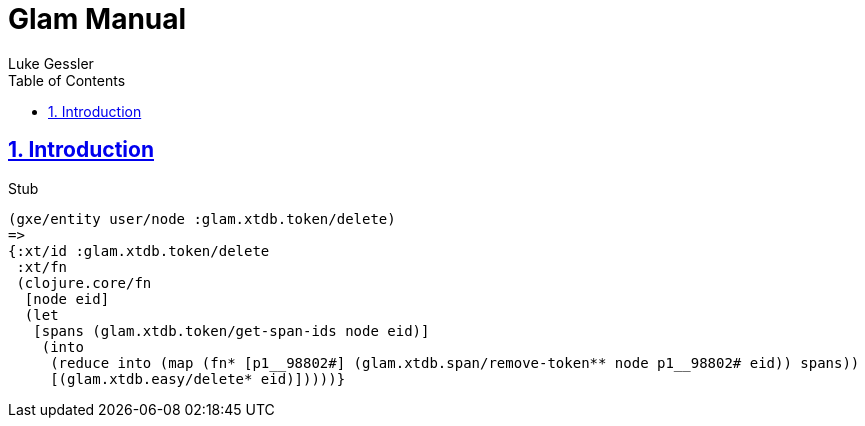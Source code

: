 = Glam Manual
:author: Luke Gessler
:lang: en
:encoding: UTF-8
:doctype: book
:toc: left
:toclevels: 3
:sectlinks:
:sectanchors:
:leveloffset: 1
:sectnums:
:imagesdir: img/src
:imagesoutdir: img/out
:favicon: favicon.ico
:hide-uri-scheme: 1
:source-highlighter: coderay

= Introduction

Stub

[,clojure]
----
(gxe/entity user/node :glam.xtdb.token/delete)
=>
{:xt/id :glam.xtdb.token/delete
 :xt/fn
 (clojure.core/fn
  [node eid]
  (let
   [spans (glam.xtdb.token/get-span-ids node eid)]
    (into
     (reduce into (map (fn* [p1__98802#] (glam.xtdb.span/remove-token** node p1__98802# eid)) spans))
     [(glam.xtdb.easy/delete* eid)]))))}
----

